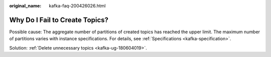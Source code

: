:original_name: kafka-faq-200426026.html

.. _kafka-faq-200426026:

Why Do I Fail to Create Topics?
===============================

Possible cause: The aggregate number of partitions of created topics has reached the upper limit. The maximum number of partitions varies with instance specifications. For details, see :ref:`Specifications <kafka-specification>`.

Solution: :ref:`Delete unnecessary topics <kafka-ug-180604019>`.
